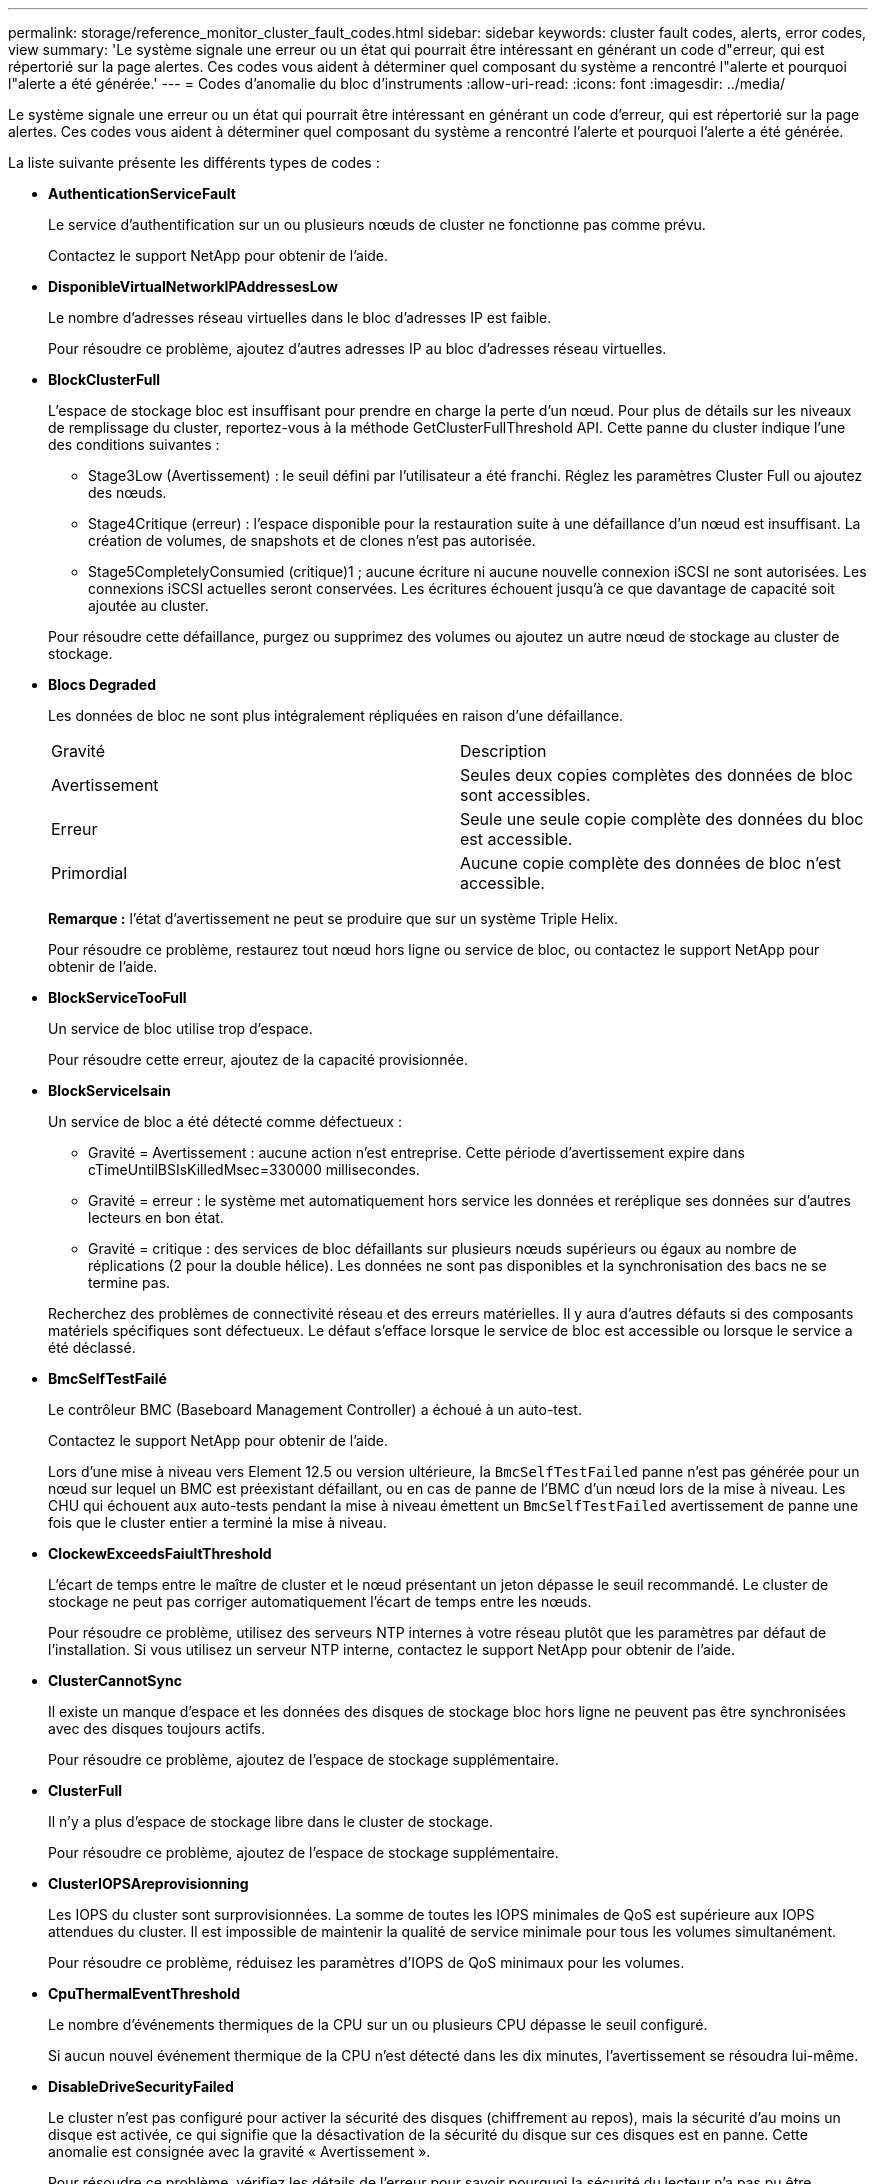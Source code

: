 ---
permalink: storage/reference_monitor_cluster_fault_codes.html 
sidebar: sidebar 
keywords: cluster fault codes, alerts, error codes, view 
summary: 'Le système signale une erreur ou un état qui pourrait être intéressant en générant un code d"erreur, qui est répertorié sur la page alertes. Ces codes vous aident à déterminer quel composant du système a rencontré l"alerte et pourquoi l"alerte a été générée.' 
---
= Codes d'anomalie du bloc d'instruments
:allow-uri-read: 
:icons: font
:imagesdir: ../media/


[role="lead"]
Le système signale une erreur ou un état qui pourrait être intéressant en générant un code d'erreur, qui est répertorié sur la page alertes. Ces codes vous aident à déterminer quel composant du système a rencontré l'alerte et pourquoi l'alerte a été générée.

La liste suivante présente les différents types de codes :

* *AuthenticationServiceFault*
+
Le service d'authentification sur un ou plusieurs nœuds de cluster ne fonctionne pas comme prévu.

+
Contactez le support NetApp pour obtenir de l'aide.

* *DisponibleVirtualNetworkIPAddressesLow*
+
Le nombre d'adresses réseau virtuelles dans le bloc d'adresses IP est faible.

+
Pour résoudre ce problème, ajoutez d'autres adresses IP au bloc d'adresses réseau virtuelles.

* *BlockClusterFull*
+
L'espace de stockage bloc est insuffisant pour prendre en charge la perte d'un nœud. Pour plus de détails sur les niveaux de remplissage du cluster, reportez-vous à la méthode GetClusterFullThreshold API. Cette panne du cluster indique l'une des conditions suivantes :

+
** Stage3Low (Avertissement) : le seuil défini par l'utilisateur a été franchi. Réglez les paramètres Cluster Full ou ajoutez des nœuds.
** Stage4Critique (erreur) : l'espace disponible pour la restauration suite à une défaillance d'un nœud est insuffisant. La création de volumes, de snapshots et de clones n'est pas autorisée.
** Stage5CompletelyConsumied (critique)1 ; aucune écriture ni aucune nouvelle connexion iSCSI ne sont autorisées. Les connexions iSCSI actuelles seront conservées. Les écritures échouent jusqu'à ce que davantage de capacité soit ajoutée au cluster.


+
Pour résoudre cette défaillance, purgez ou supprimez des volumes ou ajoutez un autre nœud de stockage au cluster de stockage.

* *Blocs Degraded*
+
Les données de bloc ne sont plus intégralement répliquées en raison d'une défaillance.

+
|===


| Gravité | Description 


 a| 
Avertissement
 a| 
Seules deux copies complètes des données de bloc sont accessibles.



 a| 
Erreur
 a| 
Seule une seule copie complète des données du bloc est accessible.



 a| 
Primordial
 a| 
Aucune copie complète des données de bloc n'est accessible.

|===
+
*Remarque :* l'état d'avertissement ne peut se produire que sur un système Triple Helix.

+
Pour résoudre ce problème, restaurez tout nœud hors ligne ou service de bloc, ou contactez le support NetApp pour obtenir de l'aide.

* *BlockServiceTooFull*
+
Un service de bloc utilise trop d'espace.

+
Pour résoudre cette erreur, ajoutez de la capacité provisionnée.

* *BlockServiceIsain*
+
Un service de bloc a été détecté comme défectueux :

+
** Gravité = Avertissement : aucune action n'est entreprise. Cette période d'avertissement expire dans cTimeUntilBSIsKilledMsec=330000 millisecondes.
** Gravité = erreur : le système met automatiquement hors service les données et reréplique ses données sur d'autres lecteurs en bon état.
** Gravité = critique : des services de bloc défaillants sur plusieurs nœuds supérieurs ou égaux au nombre de réplications (2 pour la double hélice). Les données ne sont pas disponibles et la synchronisation des bacs ne se termine pas.


+
Recherchez des problèmes de connectivité réseau et des erreurs matérielles. Il y aura d'autres défauts si des composants matériels spécifiques sont défectueux. Le défaut s'efface lorsque le service de bloc est accessible ou lorsque le service a été déclassé.

* *BmcSelfTestFailé*
+
Le contrôleur BMC (Baseboard Management Controller) a échoué à un auto-test.

+
Contactez le support NetApp pour obtenir de l'aide.

+
Lors d'une mise à niveau vers Element 12.5 ou version ultérieure, la `BmcSelfTestFailed` panne n'est pas générée pour un nœud sur lequel un BMC est préexistant défaillant, ou en cas de panne de l'BMC d'un nœud lors de la mise à niveau. Les CHU qui échouent aux auto-tests pendant la mise à niveau émettent un `BmcSelfTestFailed` avertissement de panne une fois que le cluster entier a terminé la mise à niveau.

* *ClockewExceedsFaiultThreshold*
+
L'écart de temps entre le maître de cluster et le nœud présentant un jeton dépasse le seuil recommandé. Le cluster de stockage ne peut pas corriger automatiquement l'écart de temps entre les nœuds.

+
Pour résoudre ce problème, utilisez des serveurs NTP internes à votre réseau plutôt que les paramètres par défaut de l'installation. Si vous utilisez un serveur NTP interne, contactez le support NetApp pour obtenir de l'aide.

* *ClusterCannotSync*
+
Il existe un manque d'espace et les données des disques de stockage bloc hors ligne ne peuvent pas être synchronisées avec des disques toujours actifs.

+
Pour résoudre ce problème, ajoutez de l'espace de stockage supplémentaire.

* *ClusterFull*
+
Il n'y a plus d'espace de stockage libre dans le cluster de stockage.

+
Pour résoudre ce problème, ajoutez de l'espace de stockage supplémentaire.

* *ClusterIOPSAreprovisionning*
+
Les IOPS du cluster sont surprovisionnées. La somme de toutes les IOPS minimales de QoS est supérieure aux IOPS attendues du cluster. Il est impossible de maintenir la qualité de service minimale pour tous les volumes simultanément.

+
Pour résoudre ce problème, réduisez les paramètres d'IOPS de QoS minimaux pour les volumes.

* *CpuThermalEventThreshold*
+
Le nombre d'événements thermiques de la CPU sur un ou plusieurs CPU dépasse le seuil configuré.

+
Si aucun nouvel événement thermique de la CPU n'est détecté dans les dix minutes, l'avertissement se résoudra lui-même.

* *DisableDriveSecurityFailed*
+
Le cluster n'est pas configuré pour activer la sécurité des disques (chiffrement au repos), mais la sécurité d'au moins un disque est activée, ce qui signifie que la désactivation de la sécurité du disque sur ces disques est en panne. Cette anomalie est consignée avec la gravité « Avertissement ».

+
Pour résoudre ce problème, vérifiez les détails de l'erreur pour savoir pourquoi la sécurité du lecteur n'a pas pu être désactivée. Les raisons possibles sont :

+
** La clé de chiffrement n'a pas pu être acquise, recherchez le problème d'accès à la clé ou au serveur de clés externe.
** L'opération de désactivation a échoué sur le lecteur, déterminez si la mauvaise clé a pu être acquise.


+
Si aucun de ces éléments n'est la cause du défaut, il est possible que le lecteur doive être remplacé.

+
Vous pouvez tenter de récupérer un lecteur qui ne désactive pas la sécurité avec succès, même lorsque la clé d'authentification correcte est fournie. Pour effectuer cette opération, retirez le ou les lecteurs du système en les déplaçant vers disponibles, effectuez une suppression sécurisée sur le lecteur et revenez à actif.

* *DisconnectedClusterpair*
+
Une paire de clusters est déconnectée ou configurée de manière incorrecte.

+
Vérifier la connectivité réseau entre les clusters.

* *DisconnectedRemoteNode*
+
Un nœud distant est déconnecté ou configuré de manière incorrecte.

+
Vérifiez la connectivité réseau entre les nœuds.

* *DisconnectedSnapMirror orEndpoint*
+
Un terminal SnapMirror distant est déconnecté ou configuré de manière incorrecte.

+
Vérifiez la connectivité réseau entre le cluster et le point de terminaison SnapMirror distant.

* *Possible*
+
Un ou plusieurs disques sont disponibles dans le cluster. En général, tous les clusters doivent avoir tous des disques ajoutés ou aucun disque n'est à l'état disponible. Si ce défaut apparaît de façon inattendue, contactez le support NetApp.

+
Pour résoudre ce problème, ajoutez tout disque disponible au cluster de stockage.

* *Véhicule dégradé*
+
Le cluster renvoie cette panne lorsqu'un ou plusieurs disques sont en panne, ce qui indique l'une des conditions suivantes :

+
** Le gestionnaire de lecteur ne peut pas accéder au lecteur.
** Le service de tranche ou de bloc a échoué trop de fois, probablement à cause des échecs de lecture ou d'écriture du disque, et ne peut pas redémarrer.
** Le lecteur est manquant.
** Le service maître du nœud est inaccessible (tous les disques du nœud sont considérés comme manquants/défaillants).
** Le lecteur est verrouillé et la clé d'authentification du lecteur ne peut pas être acquise.
** Le lecteur est verrouillé et l'opération de déverrouillage échoue.


+
Pour résoudre ce problème :

+
** Vérifiez la connectivité réseau du nœud.
** Remplacez le lecteur.
** Assurez-vous que la clé d'authentification est disponible.


* *DriveHealthFault*
+
Un lecteur a échoué à la vérification de l'état DU LECTEUR INTELLIGENT et, par conséquent, les fonctions du lecteur sont réduites. Il existe un niveau de gravité critique pour ce défaut :

+
** Disque avec le numéro de série : <numéro de série> dans le slot : <slot de nœud><slot de disque> a échoué au contrôle global INTELLIGENT de l'état du disque.


+
Pour résoudre ce problème, remplacez le lecteur.

* *Anomalie de la transmission*
+
La durée de vie restante d'un disque est inférieure aux seuils, mais il fonctionne toujours.il existe deux niveaux de gravité possibles pour cette anomalie : critique et avertissement :

+
** Disque en série : <numéro de série> dans le slot : <slot de nœud><slot de disque> présente des niveaux d'usure stratégiques.
** Disque avec série : <numéro de série> dans le slot : <slot de nœud><slot de disque> présente une faible usure.


+
Pour résoudre ce problème, remplacez rapidement le lecteur.

* *DupliateClusterMasterCandidates*
+
Plusieurs candidats de maître de cluster de stockage ont été détectés.

+
Contactez le support NetApp pour obtenir de l'aide.

* *EnableDriveSecurityFailed*
+
Le cluster est configuré pour exiger la sécurité des disques (chiffrement au repos), mais la sécurité des disques n'a pas pu être activée sur au moins un disque. Cette anomalie est consignée avec la gravité « Avertissement ».

+
Pour résoudre ce problème, vérifiez les détails de l'anomalie pour savoir pourquoi la sécurité du lecteur n'a pas pu être activée. Les raisons possibles sont :

+
** La clé de chiffrement n'a pas pu être acquise, recherchez le problème d'accès à la clé ou au serveur de clés externe.
** L'opération d'activation a échoué sur le lecteur, déterminez si la clé incorrecte a pu être acquise. Si aucun de ces éléments n'est la cause du défaut, il est possible que le lecteur doive être remplacé.


+
Vous pouvez tenter de récupérer un lecteur qui n'active pas la sécurité avec succès, même lorsque la clé d'authentification correcte est fournie. Pour effectuer cette opération, retirez le ou les lecteurs du système en les déplaçant vers disponibles, effectuez une suppression sécurisée sur le lecteur et revenez à actif.

* *Dégradêtre*
+
La connectivité ou l'alimentation réseau a été perdue à un ou plusieurs des nœuds de l'ensemble.

+
Pour résoudre ce problème, restaurez la connectivité ou l'alimentation réseau.

* *exception*
+
Un défaut signalé qui est autre qu'une anomalie de routine. Ces défauts ne sont pas automatiquement effacés de la file d'attente des pannes.

+
Contactez le support NetApp pour obtenir de l'aide.

* *FailedSpaceTooFull*
+
Un service de bloc ne répond pas aux demandes d'écriture de données. Le service de tranche est alors à court d'espace pour stocker les écritures ayant échoué.

+
Pour résoudre ce problème, restaurez la fonctionnalité des services de bloc pour permettre aux écritures de continuer normalement et l'espace non disponible pour être vidé du service de tranche.

* *FanSensor*
+
Un capteur de ventilateur est défectueux ou est manquant.

+
Pour résoudre ce problème, remplacez tout matériel défectueux.

* *FibroChannelAccessDegraded*
+
Un nœud Fibre Channel ne répond pas aux autres nœuds du cluster de stockage sur son IP de stockage pendant un certain temps. Dans cet état, le nœud est alors considéré comme ne répond pas et génère une panne du cluster.

+
Vérifiez la connectivité réseau.

* *FibroChannelAccessUnavailable*
+
Tous les nœuds Fibre Channel ne répondent pas. Les ID de nœud sont affichés.

+
Vérifiez la connectivité réseau.

* *FielChannelActiveIxL*
+
Le nombre iXL Nexus approche la limite prise en charge de 8000 sessions actives par nœud Fibre Channel.

+
** La limite des bonnes pratiques est de 5500.
** La limite d'avertissement est de 7500.
** La limite maximale (non appliquée) est de 8192.


+
Pour résoudre ce problème, réduire le nombre de commutateurs iXL Nexus en dessous de la limite des meilleures pratiques de 5500.

* *FibroChannelConfig*
+
Cette panne du cluster indique l'une des conditions suivantes :

+
** Un port Fibre Channel inattendu est installé sur un slot PCI.
** Il existe un modèle HBA Fibre Channel inattendu.
** Il y a un problème avec le firmware d'un HBA Fibre Channel.
** Un port Fibre Channel n'est pas en ligne.
** Il existe un problème persistant de configuration du mot de passe Fibre Channel.


+
Contactez le support NetApp pour obtenir de l'aide.

* *FibroChannelIOPS*
+
Le nombre total d'IOPS atteint la limite d'IOPS pour les nœuds Fibre Channel du cluster. Les limites sont les suivantes :

+
** FC0025 : limite de 450 000 IOPS à une taille de bloc de 4 Ko par nœud Fibre Channel.
** FCN001 : limite d'opérations de 625 000 IOPS à une taille de bloc de 4 Ko par nœud Fibre Channel.


+
Pour résoudre ce problème, équilibrer la charge sur tous les nœuds Fibre Channel disponibles.

* *FibroChannelStaticIxL*
+
Le nombre d'iXL Nexus approche la limite prise en charge de 16000 sessions statiques par nœud Fibre Channel.

+
** La limite des bonnes pratiques est de 11000.
** La limite d'avertissement est de 15000.
** La limite maximale (appliquée) est de 16384.


+
Pour résoudre ce problème, réduire le nombre de commutateurs iXL Nexus en dessous de la limite des meilleures pratiques de 11000.

* *FileSystemCapacityLow*
+
L'espace disponible sur l'un des systèmes de fichiers est insuffisant.

+
Pour résoudre ce problème, ajoutez de la capacité au système de fichiers.

* *FileSystemIsReadOnly*
+
Un système de fichiers est passé en mode lecture seule.

+
Contactez le support NetApp pour obtenir de l'aide.

* *FipsDriveMismatch*
+
Un lecteur non FIPS a été physiquement inséré dans un nœud de stockage compatible FIPS ou un lecteur FIPS a été physiquement inséré dans un nœud de stockage non FIPS. Une seule panne est générée par nœud et répertorie tous les disques affectés.

+
Pour résoudre ce problème, retirez ou remplacez le ou les lecteurs non-concordants en question.

* *FipsDriveOutOfCompliance*
+
Le système a détecté que le chiffrement au repos a été désactivé après l'activation de la fonctionnalité lecteurs FIPS. Cette panne est également générée lorsque la fonctionnalité lecteurs FIPS est activée et qu'un lecteur ou nœud non FIPS est présent dans le cluster de stockage.

+
Pour résoudre ce problème, activez le chiffrement au repos ou retirez le matériel non FIPS du cluster de stockage.

* *FipsSelfTestFailure*
+
Le sous-système FIPS a détecté une défaillance au cours de l'autotest.

+
Contactez le support NetApp pour obtenir de l'aide.

* *HardwareConfigMismatch*
+
Cette panne du cluster indique l'une des conditions suivantes :

+
** La configuration ne correspond pas à la définition du nœud.
** La taille de disque de ce type de nœud est incorrecte.
** Un lecteur non pris en charge a été détecté. Une raison possible est que la version de l'élément installé ne reconnaît pas ce lecteur. Il est recommandé de mettre à jour le logiciel Element sur ce nœud.
** Le firmware du disque ne correspond pas.
** L'état compatible du cryptage de disque ne correspond pas au nœud.


+
Contactez le support NetApp pour obtenir de l'aide.

* *IdPCertificateExexpiration*
+
Le certificat SSL du fournisseur de services du cluster à utiliser avec un fournisseur d'identités tiers approche de son expiration ou a déjà expiré. Ce défaut utilise les niveaux de gravité suivants en fonction de l'urgence :

+
|===


| Gravité | Description 


 a| 
Avertissement
 a| 
Le certificat expire dans un délai de 30 jours.



 a| 
Erreur
 a| 
Le certificat expire dans un délai de 7 jours.



 a| 
Primordial
 a| 
Le certificat expire dans un délai de 3 jours ou a déjà expiré.

|===
+
Pour résoudre ce problème, mettez à jour le certificat SSL avant qu'il n'expire. Utilisez la méthode UpdateIdpConfiguration API avec `refreshCertificateExpirationTime=true` pour fournir le certificat SSL mis à jour.

* *InConsistenBondmodes*
+
Les modes de liaison sur le périphérique VLAN sont manquants. Ce défaut affiche le mode de liaison attendu et le mode de liaison en cours d'utilisation.



* *Inconstant Mtus*
+
Cette panne du cluster indique l'une des conditions suivantes :

+
** Bond1G : des MTUs incohérents ont été détectés sur les interfaces Bond1G.
** Bond10G : des MTUs incohérents ont été détectés sur les interfaces Bond10G.


+
Cette erreur affiche le ou les nœuds en question ainsi que la valeur MTU associée.

* *InConsistenRoutingRules*
+
Les règles de routage pour cette interface sont incohérentes.

* *InConsistenSubnetmasques*
+
Le masque de réseau du périphérique VLAN ne correspond pas au masque de réseau enregistré en interne pour le VLAN. Ce défaut affiche le masque de réseau attendu et le masque de réseau actuellement utilisé.

* *IncorrictBondPortCount*
+
Le nombre de ports de liaison est incorrect.

* *InvalidConfiguredFibreChannelNodeCount*
+
L'une des deux connexions de nœud Fibre Channel attendues est en état de dégradation. Cette erreur s'affiche lorsqu'un seul nœud Fibre Channel est connecté.

+
Pour résoudre ce problème, vérifiez la connectivité du réseau et le câblage réseau du cluster, puis recherchez les services défaillants. En l'absence de problèmes de réseau ou de service, contactez le support NetApp pour obtenir un remplacement de nœud Fibre Channel.

* *IrqBalanceed*
+
Une exception s'est produite lors de la tentative d'équilibrage des interruptions.

+
Contactez le support NetApp pour obtenir de l'aide.

* *KmipCertificateFault*
+
** Le certificat de l'autorité de certification racine (AC) arrive à expiration.
+
Pour résoudre ce problème, acquérez un nouveau certificat de l'autorité de certification racine avec une date d'expiration d'au moins 30 jours et utilisez ModityKeyServerKmip pour fournir le certificat d'autorité de certification racine mis à jour.

** Le certificat client arrive à expiration.
+
Pour résoudre ce problème, créez une nouvelle RSC à l'aide de GetClientCertificateSigningRequest, demandez-lui de vous assurer que la nouvelle date d'expiration est au moins 30 jours et utilisez ModityKeyServerKmip pour remplacer le certificat client KMIP arrivant à expiration par le nouveau certificat.

** Le certificat de l'autorité de certification racine (CA) a expiré.
+
Pour résoudre ce problème, acquérez un nouveau certificat de l'autorité de certification racine avec une date d'expiration d'au moins 30 jours et utilisez ModityKeyServerKmip pour fournir le certificat d'autorité de certification racine mis à jour.

** Le certificat client a expiré.
+
Pour résoudre ce problème, créez une nouvelle RSC à l'aide de GetClientCertificateSigningRequest, demandez-lui de vous assurer que la nouvelle date d'expiration est au moins 30 jours et utilisez ModityKeyServerKmip pour remplacer le certificat client KMIP expiré par le nouveau certificat.

** Erreur de certificat de l'autorité de certification racine (CA).
+
Pour résoudre ce problème, vérifiez que le certificat correct a été fourni et, si nécessaire, réacquérez le certificat à partir de l'autorité de certification racine. Utilisez ModityKeyServerKmip pour installer le certificat de client KMIP correct.

** Erreur de certificat client.
+
Pour résoudre cette erreur, vérifiez que le certificat client KMIP correct est installé. L'autorité de certification racine du certificat client doit être installée sur le système EKS. Utilisez ModityKeyServerKmip pour installer le certificat de client KMIP correct.



* *KmipServerFault*
+
** Échec de la connexion
+
Pour résoudre ce problème, vérifiez que le serveur de clés externe est sous tension et accessible via le réseau. Utilisez TestKeyServerKimp et TestKeyProviderKmip pour tester votre connexion.

** Échec de l'authentification
+
Pour résoudre ce problème, vérifiez que les certificats de client de l'autorité de certification racine et KMIP corrects sont utilisés, et que la clé privée et le certificat du client KMIP correspondent.

** Erreur du serveur
+
Pour résoudre ce problème, vérifiez les détails de l'erreur. Le dépannage du serveur de clés externe peut être nécessaire en fonction de l'erreur renvoyée.



* *MemoryEccThreshold*
+
Un grand nombre d'erreurs ECC corrigibles ou non corrigibles ont été détectées. Ce défaut utilise les niveaux de gravité suivants en fonction de l'urgence :

+
|===


| Événement | Gravité | Description 


 a| 
Un seul module DIMM cErrorCount atteint cDimmCorrectTableErrWarnThreshold.
 a| 
Avertissement
 a| 
Correction des erreurs de mémoire ECC au-dessus du seuil sur DIMM : <processeur> <emplacement DIMM>



 a| 
Un seul module DIMM cErrorCount reste au-dessus de cDimmCorrectTableErrWarnThreshold jusqu'à ce que cErrorFaultTimer expire pour le module DIMM.
 a| 
Erreur
 a| 
Correction des erreurs de mémoire ECC au-dessus du seuil sur DIMM : <processeur> <DIMM>



 a| 
Un contrôleur de mémoire signale cErrorCount au-dessus de cMemCtlrCorrectTableErrWarnThreshold, et cMemCtlrCorrecttableErrWarnDuration est spécifié.
 a| 
Avertissement
 a| 
Erreurs de mémoire ECC corrigibles au-dessus du seuil sur le contrôleur de mémoire : <processeur> <contrôleur de mémoire>



 a| 
Un contrôleur de mémoire signale cErrorCount au-dessus de cMemCtlrCorrectTableErrWarnThreshold jusqu'à ce que cErrorFaultTimer expire pour le contrôleur de mémoire.
 a| 
Erreur
 a| 
Correction des erreurs de mémoire ECC au-dessus du seuil sur DIMM : <processeur> <DIMM>



 a| 
Un seul module DIMM signale un uErrorCount supérieur à zéro, mais inférieur à cDimmUncorrectTableErraultThreshold.
 a| 
Avertissement
 a| 
Erreur(s) de mémoire ECC non réparable(s) détectée(s) sur DIMM : <processeur> <emplacement DIMM>



 a| 
Un seul module DIMM signale un uErrorCount d'au moins cDimmUncorrectleErraultThreshold.
 a| 
Erreur
 a| 
Erreur(s) de mémoire ECC non réparable(s) détectée(s) sur DIMM : <processeur> <emplacement DIMM>



 a| 
Un contrôleur de mémoire signale un uErrorCount supérieur à zéro, mais inférieur à cMemCtlrUncorrectTableErraultThreshold.
 a| 
Avertissement
 a| 
Erreur(s) de mémoire ECC non réparable(s) détectée(s) sur le contrôleur de mémoire : <processeur> <contrôleur de mémoire>



 a| 
Un contrôleur de mémoire signale un uErrorCount d'au moins cMemCtlrUncorrectleErrultThreshold.
 a| 
Erreur
 a| 
Erreur(s) de mémoire ECC non réparable(s) détectée(s) sur le contrôleur de mémoire : <processeur> <contrôleur de mémoire>

|===
+
Pour résoudre ce problème, contactez le support NetApp pour obtenir de l'aide.

* *MemoryUsageThreshold*
+
L'utilisation de la mémoire est supérieure à la normale. Ce défaut utilise les niveaux de gravité suivants en fonction de l'urgence :

+

NOTE: Pour plus d'informations sur le type de défaut, reportez-vous à l'en-tête *Détails* dans le défaut d'erreur.

+
|===


| Gravité | Description 


 a| 
Avertissement
 a| 
La mémoire système est faible.



 a| 
Erreur
 a| 
La mémoire système est très faible.



 a| 
Primordial
 a| 
La mémoire système est totalement consommée.

|===
+
Pour résoudre ce problème, contactez le support NetApp pour obtenir de l'aide.

* *MetadataClusterFull*
+
L'espace de stockage des métadonnées est insuffisant pour prendre en charge la perte d'un nœud. Pour plus de détails sur les niveaux de remplissage du cluster, reportez-vous à la méthode GetClusterFullThreshold API. Cette panne du cluster indique l'une des conditions suivantes :

+
** Stage3Low (Avertissement) : le seuil défini par l'utilisateur a été franchi. Réglez les paramètres Cluster Full ou ajoutez des nœuds.
** Stage4Critique (erreur) : l'espace disponible pour la restauration suite à une défaillance d'un nœud est insuffisant. La création de volumes, de snapshots et de clones n'est pas autorisée.
** Stage5CompletelyConsumied (critique)1 ; aucune écriture ni aucune nouvelle connexion iSCSI ne sont autorisées. Les connexions iSCSI actuelles seront conservées. Les écritures échouent jusqu'à ce que davantage de capacité soit ajoutée au cluster. Supprimez ou supprimez des données ou ajoutez des nœuds.


+
Pour résoudre cette défaillance, purgez ou supprimez des volumes ou ajoutez un autre nœud de stockage au cluster de stockage.

* *MtuCheckFailure*
+
Un périphérique réseau n'est pas configuré pour la taille de MTU appropriée.

+
Pour résoudre ce problème, assurez-vous que toutes les interfaces réseau et tous les ports de switch sont configurés pour les trames jumbo (MTU jusqu'à 9000 octets).

* *NetworkConfig*
+
Cette panne du cluster indique l'une des conditions suivantes :

+
** Une interface attendue n'est pas présente.
** Une interface dupliquée est présente.
** Une interface configurée est en panne.
** Un redémarrage du réseau est nécessaire.


+
Contactez le support NetApp pour obtenir de l'aide.

* *NoAvailableVirtualNetworkIPAddresses*
+
Aucune adresse de réseau virtuel n'est disponible dans le bloc d'adresses IP.

+
** VirtualNetworkID # TAG(\###) n'a pas d'adresses IP de stockage disponibles. Impossible d'ajouter des nœuds supplémentaires au cluster.


+
Pour résoudre ce problème, ajoutez d'autres adresses IP au bloc d'adresses réseau virtuelles.

* *NodeHardwareFault (l'interface réseau <nom> est en panne ou le câble est débranché)*
+
Une interface réseau est en panne ou le câble est débranché.

+
Pour résoudre ce problème, vérifiez la connectivité réseau du ou des nœuds.

* *NodeHardwareFault (l'état de cryptage de disque compatible correspond à l'état de cryptage du nœud compatible pour le lecteur dans le logement <node slot><drive slot>)*
+
Un disque ne correspond pas aux capacités de chiffrement avec le nœud de stockage dans lequel il est installé.

* *NodeHardwareFault (<type de disque> taille du disque <taille réelle> pour le lecteur dans le logement <logement de nœud><logement de disque> pour ce type de nœud - taille attendue <taille attendue>)*
+
Un nœud de stockage contient un disque dont la taille est incorrecte pour ce nœud.

* *NodeHardwareFault (disque non pris en charge détecté dans le logement <logement de nœud><logement de disque> ; les statistiques de disque et les informations d'intégrité seront indisponibles)*
+
Un nœud de stockage contient un lecteur qu'il ne prend pas en charge.

* *NodeHardwareFault (le lecteur dans le logement <logement de nœud><logement de lecteur> doit utiliser la version de micrologiciel <version attendue>, mais utilise la version non prise en charge <version réelle>)*
+
Un nœud de stockage contient un lecteur exécutant une version de micrologiciel non prise en charge.

* *NodeMaintenance*
+
Un nœud a été placé en mode maintenance. Ce défaut utilise les niveaux de gravité suivants en fonction de l'urgence :

+
|===


| Gravité | Description 


 a| 
Avertissement
 a| 
Indique que le nœud est toujours en mode de maintenance.



 a| 
Erreur
 a| 
Indique que le mode de maintenance n'a pas pu être désactivé, probablement en raison d'un standard actif ou défectueux.

|===
+
Pour résoudre cette erreur, désactivez le mode de maintenance une fois la maintenance terminée. Si le problème de niveau d'erreur persiste, contactez le support NetApp pour obtenir de l'aide.

* *NodeOffline*
+
Le logiciel Element ne peut pas communiquer avec le nœud spécifié. Vérifiez la connectivité réseau.

* *NotUsingLACPBondMode*
+
Le mode de liaison LACP n'est pas configuré.

+
Pour résoudre cette défaillance, utilisez la liaison LACP lors du déploiement de nœuds de stockage. Les clients peuvent rencontrer des problèmes de performances si LACP n'est pas activé et configuré correctement.

* *NtpServerUnreaaccessible*
+
Le cluster de stockage ne peut pas communiquer avec le serveur NTP ou les serveurs spécifiés.

+
Pour résoudre cette erreur, vérifiez la configuration du serveur NTP, du réseau et du pare-feu.

* *NtpTimeNotInSync*
+
La différence entre l'heure du cluster de stockage et l'heure du serveur NTP spécifiée est trop importante. Le cluster de stockage ne peut pas corriger automatiquement la différence.

+
Pour résoudre ce problème, utilisez des serveurs NTP internes à votre réseau plutôt que les paramètres par défaut de l'installation. Si vous utilisez des serveurs NTP internes et que le problème persiste, contactez le support NetApp pour obtenir de l'aide.

* *NvramDeviceStatus*
+
Un périphérique NVRAM présente une erreur, est défaillant ou a échoué. Ce défaut présente les niveaux de gravité suivants :

+
|===


| Gravité | Description 


 a| 
Avertissement
 a| 
Un avertissement a été détecté par le matériel. Cette condition peut être transitoire, comme un avertissement de température.

** NvmLifetimeError
** NvmLifetimeStatus
** EnergySourceLifetimeStatus
** ErgySourceTemperatureStatus
** WarningThresholdExcerespecté




 a| 
Erreur
 a| 
Une erreur ou un état critique a été détecté par le matériel. Le maître de cluster tente de supprimer le disque de coupe de l'opération (cela génère un événement de suppression de disque). Si les services de tranche secondaire ne sont pas disponibles, le lecteur ne sera pas supprimé. Erreurs renvoyées en plus des erreurs de niveau d'avertissement :

** Le point de montage du périphérique NVRAM n'existe pas.
** La partition de périphérique NVRAM n'existe pas.
** La partition de périphérique NVRAM existe mais n'est pas montée.




 a| 
Primordial
 a| 
Une erreur ou un état critique a été détecté par le matériel. Le maître de cluster tente de supprimer le disque de coupe de l'opération (cela génère un événement de suppression de disque). Si les services de tranche secondaire ne sont pas disponibles, le lecteur ne sera pas supprimé.

** Persistance
** ArmStatusSaveNarmé
** CsaveStatusError


|===
+
Remplacez tout matériel défectueux dans le nœud. Si ce problème ne se résout pas, contactez le support NetApp pour obtenir de l'aide.

* *PowerSupplyError*
+
Cette panne du cluster indique l'une des conditions suivantes :

+
** Aucune alimentation n'est présente.
** Un bloc d'alimentation est défectueux.
** Une entrée d'alimentation est manquante ou hors plage.


+
Pour résoudre ce problème, vérifiez que l'alimentation redondante est fournie à tous les nœuds. Contactez le support NetApp pour obtenir de l'aide.

* *Provisionne uneSpaceTooFull*
+
La capacité globale provisionnée du cluster est trop pleine.

+
Pour résoudre ce problème, ajoutez de l'espace provisionné ou supprimez et purgez des volumes.

* *RemoteRepAsyncDelayExceeceema*
+
Le délai asynchrone configuré pour la réplication a été dépassé. Vérifier la connectivité réseau entre les clusters.

* *RemoteRepClusterFull*
+
Les volumes ont mis en pause la réplication distante car le cluster de stockage cible est trop plein.

+
Pour résoudre ce problème, libérez de l'espace sur le cluster de stockage cible.

* *RemoteRepSnapshotFull*
+
Les volumes ont mis en pause la réplication distante des snapshots car le cluster de stockage cible est trop plein.

+
Pour résoudre ce problème, libérez de l'espace sur le cluster de stockage cible.

* *RemoteRepSnapshotsExceededLimit*
+
Les volumes ont mis en pause la réplication distante des snapshots car le volume du cluster de stockage cible a dépassé sa limite de snapshots.

+
Pour résoudre ce défaut, augmentez la limite snapshot sur le cluster de stockage cible.

* *ScheduleActionError*
+
Une ou plusieurs activités planifiées ont été exécutées, mais elles ont échoué.

+
Le défaut disparaît si l'activité programmée s'exécute de nouveau et réussit, si l'activité planifiée est supprimée ou si l'activité est interrompue et reprise.

* *Sensorielle ReadingFailed*
+
Un capteur n'a pas pu communiquer avec le contrôleur BMC (Baseboard Management Controller).

+
Contactez le support NetApp pour obtenir de l'aide.

* *ServiceNotRunning*
+
Un service requis n'est pas en cours d'exécution.

+
Contactez le support NetApp pour obtenir de l'aide.

* *SliceServiceTooFull*
+
Un service de tranche possède trop peu de capacité provisionnée qui lui est attribuée.

+
Pour résoudre cette erreur, ajoutez de la capacité provisionnée.

* *SliceServiceUnHealthy*
+
Le système a détecté qu'un service de tranche est défectueux et qu'il est automatiquement mis hors service.

+
** Gravité = Avertissement : aucune action n'est entreprise. Ce délai d'avertissement expire dans 6 minutes.
** Gravité = erreur : le système met automatiquement hors service les données et reréplique ses données sur d'autres lecteurs en bon état.


+
Recherchez des problèmes de connectivité réseau et des erreurs matérielles. Il y aura d'autres défauts si des composants matériels spécifiques sont défectueux. Le défaut s'efface lorsque le service de tranche est accessible ou lorsque le service a été mis hors service.

* *SshEnabled*
+
Le service SSH est activé sur un ou plusieurs nœuds du cluster de stockage.

+
Pour résoudre cette panne, désactivez le service SSH sur le ou les nœuds appropriés ou contactez le support NetApp pour obtenir de l'aide.

* *SslCertificateExexpiration*
+
Le certificat SSL associé à ce nœud arrive à expiration ou a expiré. Ce défaut utilise les niveaux de gravité suivants en fonction de l'urgence :

+
|===


| Gravité | Description 


 a| 
Avertissement
 a| 
Le certificat expire dans un délai de 30 jours.



 a| 
Erreur
 a| 
Le certificat expire dans un délai de 7 jours.



 a| 
Primordial
 a| 
Le certificat expire dans un délai de 3 jours ou a déjà expiré.

|===
+
Pour résoudre ce problème, renouvelez le certificat SSL. Si nécessaire, contactez le support NetApp pour obtenir de l'aide.

* *StrandedCapacity*
+
Un seul nœud représente plus de la moitié de la capacité du cluster de stockage.

+
Afin de préserver la redondance des données, le système réduit la capacité du nœud le plus grand, de sorte qu'une partie de sa capacité de bloc soit inutilisée.

+
Pour résoudre ce problème, ajoutez des disques aux nœuds de stockage existants ou ajoutez des nœuds de stockage au cluster.

* *TempSensor*
+
Un capteur de température signale des températures supérieures à la normale. Cette anomalie peut être déclenchée en même temps que les pannes de l'alimentation électrique ou du ventilateur.

+
Pour résoudre ce problème, vérifiez qu'il n'y a pas d'obstruction du débit d'air à proximité du cluster de stockage. Si nécessaire, contactez le support NetApp pour obtenir de l'aide.

* *mise à niveau*
+
Une mise à niveau est en cours depuis plus de 24 heures.

+
Pour résoudre ce problème, reprenez la mise à niveau ou contactez le support NetApp pour obtenir de l'aide.

* *Non responsable*
+
Un service ne répond plus.

+
Contactez le support NetApp pour obtenir de l'aide.

* *VirtualNetworkConfig*
+
Cette panne du cluster indique l'une des conditions suivantes :

+
** Aucune interface n'est présente.
** Un namespace incorrect sur une interface.
** Le masque de réseau est incorrect.
** L'adresse IP est incorrecte.
** Une interface n'est pas opérationnelle.
** Il y a une interface superflue sur un noeud.


+
Contactez le support NetApp pour obtenir de l'aide.

* *VolumesDegded*
+
Les volumes secondaires n'ont pas terminé la réplication et la synchronisation. Le message est effacé lorsque la synchronisation est terminée.

* *VolumesOffline*
+
Un ou plusieurs volumes du cluster de stockage sont hors ligne. La panne *Volume Degraded* est également présente.

+
Contactez le support NetApp pour obtenir de l'aide.


